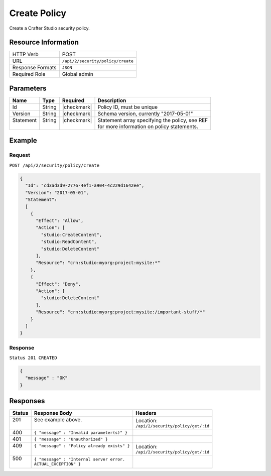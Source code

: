.. .. include:: /includes/unicode-checkmark.rst

.. _crafter-studio-api-security-create:

=============
Create Policy
=============

Create a Crafter Studio security policy.

--------------------
Resource Information
--------------------

+----------------------------+-------------------------------------------------------------------+
|| HTTP Verb                 || POST                                                             |
+----------------------------+-------------------------------------------------------------------+
|| URL                       || ``/api/2/security/policy/create``                                |
+----------------------------+-------------------------------------------------------------------+
|| Response Formats          || ``JSON``                                                         |
+----------------------------+-------------------------------------------------------------------+
|| Required Role             || Global admin                                                     |
+----------------------------+-------------------------------------------------------------------+

----------
Parameters
----------

+---------------+-------------+---------------+--------------------------------------------------+
|| Name         || Type       || Required     || Description                                     |
+===============+=============+===============+==================================================+
|| Id           || String     || |checkmark|  || Policy ID, must be unique                       |
+---------------+-------------+---------------+--------------------------------------------------+
|| Version      || String     || |checkmark|  || Schema version, currently "2017-05-01"          |
+---------------+-------------+---------------+--------------------------------------------------+
|| Statement    || String     || |checkmark|  || Statement array specifying the policy, see REF  |
||              ||            ||              || for more information on policy statements.      |
+---------------+-------------+---------------+--------------------------------------------------+

.. todo:: add reference to policy schema

-------
Example
-------

^^^^^^^
Request
^^^^^^^

``POST /api/2/security/policy/create``

.. code-block:: json

  {
    "Id": "cd3ad3d9-2776-4ef1-a904-4c229d1642ee",
    "Version": "2017-05-01",
    "Statement":
    [
      {
        "Effect": "Allow",
        "Action": [
          "studio:CreateContent",
          "studio:ReadContent",
          "studio:DeleteContent"
        ],
        "Resource": "crn:studio:myorg:project:mysite:*"
      },
      {
        "Effect": "Deny",
        "Action": [
          "studio:DeleteContent"
        ],
        "Resource": "crn:studio:myorg:project:mysite:/important-stuff/*"
      }
    ]
  }

^^^^^^^^
Response
^^^^^^^^

``Status 201 CREATED``

.. code-block:: json

  {
    "message" : "OK"
  }

---------
Responses
---------

+---------+---------------------------------------------------+-------------------------------------------+
|| Status || Response Body                                    || Headers                                  |
+=========+===================================================+===========================================+
|| 201    || See example above.                               || Location:                                |
||        ||                                                  || ``/api/2/security/policy/get/:id``       |
+---------+---------------------------------------------------+-------------------------------------------+
|| 400    || ``{ "message" : "Invalid parameter(s)" }``       ||                                          |
+---------+---------------------------------------------------+-------------------------------------------+
|| 401    || ``{ "message" : "Unauthorized" }``               ||                                          |
+---------+---------------------------------------------------+-------------------------------------------+
|| 409    || ``{ "message" : "Policy already exists" }``      || Location:                                |
||        ||                                                  || ``/api/2/security/policy/get/:id``       |
+---------+---------------------------------------------------+-------------------------------------------+
|| 500    || ``{ "message" : "Internal server error.``        ||                                          |
||        || ``ACTUAL_EXCEPTION" }``                          ||                                          |
+---------+---------------------------------------------------+-------------------------------------------+
